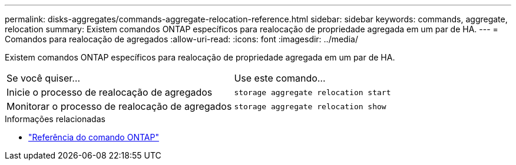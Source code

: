 ---
permalink: disks-aggregates/commands-aggregate-relocation-reference.html 
sidebar: sidebar 
keywords: commands, aggregate, relocation 
summary: Existem comandos ONTAP específicos para realocação de propriedade agregada em um par de HA. 
---
= Comandos para realocação de agregados
:allow-uri-read: 
:icons: font
:imagesdir: ../media/


[role="lead"]
Existem comandos ONTAP específicos para realocação de propriedade agregada em um par de HA.

|===


| Se você quiser... | Use este comando... 


 a| 
Inicie o processo de realocação de agregados
 a| 
`storage aggregate relocation start`



 a| 
Monitorar o processo de realocação de agregados
 a| 
`storage aggregate relocation show`

|===
.Informações relacionadas
* link:../concepts/manual-pages.html["Referência do comando ONTAP"]

